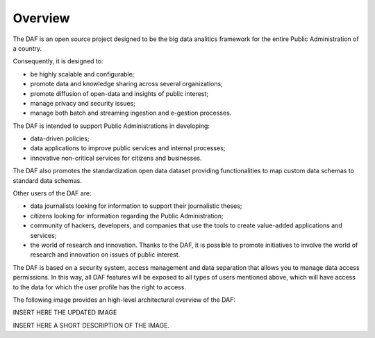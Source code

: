 ********
Overview
********

The DAF is an open source project designed to be the big data analitics
framework for the entire Public Administration of a country.

Consequently, it is designed to:

* be highly scalable and configurable;
* promote data and knowledge sharing across several organizations;
* promote diffusion of open-data and insights of public interest;
* manage privacy and security issues;
* manage both batch and streaming ingestion and e-gestion processes.

The DAF is intended to support Public Administrations in developing:

* data-driven policies;
* data applications to improve public services and internal processes;
* innovative non-critical services for citizens and businesses.

The DAF also promotes the standardization open data dataset providing
functionalities to map custom data schemas to standard data schemas.

Other users of the DAF are:

* data journalists looking for information to support their journalistic theses;
* citizens looking for information regarding the Public Administration;
* community of hackers, developers, and companies that use the tools to create value-added applications and services;
* the world of research and innovation. Thanks to the DAF, it is possible to promote initiatives to involve the world of research and innovation on issues of public interest.

The DAF is based on a security system, access management and data separation that allows you to manage data access permissions.
In this way, all DAF features will be exposed to all types of users mentioned above, which will have access to the data for which the user profile has the right to access.

The following image provides an high-level architectural overview of the DAF:

INSERT HERE THE UPDATED IMAGE

INSERT HERE A SHORT DESCRIPTION OF THE IMAGE.
